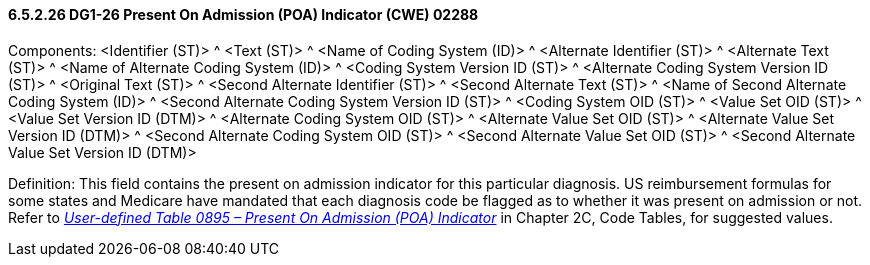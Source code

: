 ==== 6.5.2.26 DG1-26 Present On Admission (POA) Indicator (CWE) 02288

Components: <Identifier (ST)> ^ <Text (ST)> ^ <Name of Coding System (ID)> ^ <Alternate Identifier (ST)> ^ <Alternate Text (ST)> ^ <Name of Alternate Coding System (ID)> ^ <Coding System Version ID (ST)> ^ <Alternate Coding System Version ID (ST)> ^ <Original Text (ST)> ^ <Second Alternate Identifier (ST)> ^ <Second Alternate Text (ST)> ^ <Name of Second Alternate Coding System (ID)> ^ <Second Alternate Coding System Version ID (ST)> ^ <Coding System OID (ST)> ^ <Value Set OID (ST)> ^ <Value Set Version ID (DTM)> ^ <Alternate Coding System OID (ST)> ^ <Alternate Value Set OID (ST)> ^ <Alternate Value Set Version ID (DTM)> ^ <Second Alternate Coding System OID (ST)> ^ <Second Alternate Value Set OID (ST)> ^ <Second Alternate Value Set Version ID (DTM)>

Definition: This field contains the present on admission indicator for this particular diagnosis. US reimbursement formulas for some states and Medicare have mandated that each diagnosis code be flagged as to whether it was present on admission or not. Refer to file:///E:\V2\V29_CH02C_Tables.docx#HL70895[_User-defined Table 0895 – Present On Admission (POA) Indicator_] in Chapter 2C, Code Tables, for suggested values.


